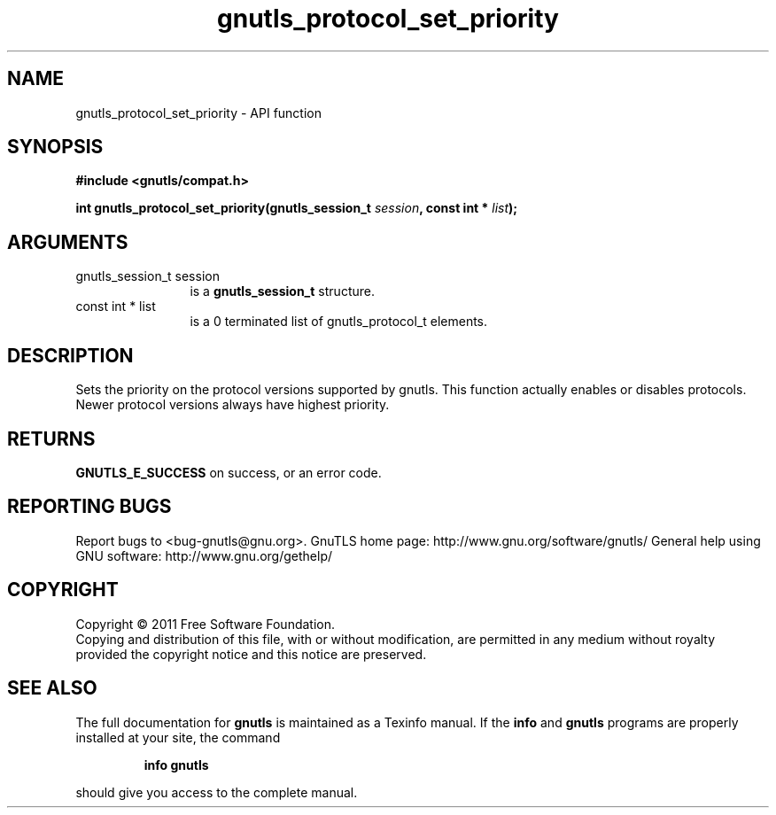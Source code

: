 .\" DO NOT MODIFY THIS FILE!  It was generated by gdoc.
.TH "gnutls_protocol_set_priority" 3 "3.0.9" "gnutls" "gnutls"
.SH NAME
gnutls_protocol_set_priority \- API function
.SH SYNOPSIS
.B #include <gnutls/compat.h>
.sp
.BI "int gnutls_protocol_set_priority(gnutls_session_t " session ", const int * " list ");"
.SH ARGUMENTS
.IP "gnutls_session_t session" 12
is a \fBgnutls_session_t\fP structure.
.IP "const int * list" 12
is a 0 terminated list of gnutls_protocol_t elements.
.SH "DESCRIPTION"
Sets the priority on the protocol versions supported by gnutls.
This function actually enables or disables protocols. Newer protocol
versions always have highest priority.
.SH "RETURNS"
\fBGNUTLS_E_SUCCESS\fP on success, or an error code.
.SH "REPORTING BUGS"
Report bugs to <bug-gnutls@gnu.org>.
GnuTLS home page: http://www.gnu.org/software/gnutls/
General help using GNU software: http://www.gnu.org/gethelp/
.SH COPYRIGHT
Copyright \(co 2011 Free Software Foundation.
.br
Copying and distribution of this file, with or without modification,
are permitted in any medium without royalty provided the copyright
notice and this notice are preserved.
.SH "SEE ALSO"
The full documentation for
.B gnutls
is maintained as a Texinfo manual.  If the
.B info
and
.B gnutls
programs are properly installed at your site, the command
.IP
.B info gnutls
.PP
should give you access to the complete manual.
